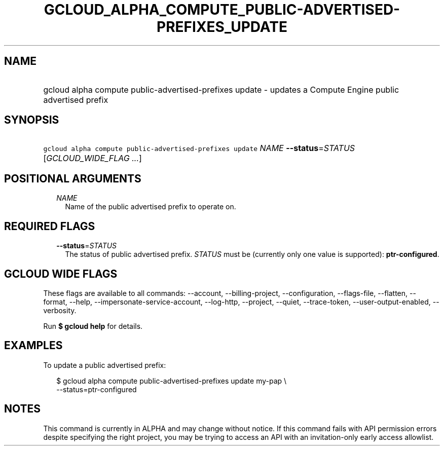 
.TH "GCLOUD_ALPHA_COMPUTE_PUBLIC\-ADVERTISED\-PREFIXES_UPDATE" 1



.SH "NAME"
.HP
gcloud alpha compute public\-advertised\-prefixes update \- updates a Compute Engine public advertised prefix



.SH "SYNOPSIS"
.HP
\f5gcloud alpha compute public\-advertised\-prefixes update\fR \fINAME\fR \fB\-\-status\fR=\fISTATUS\fR [\fIGCLOUD_WIDE_FLAG\ ...\fR]



.SH "POSITIONAL ARGUMENTS"

.RS 2m
.TP 2m
\fINAME\fR
Name of the public advertised prefix to operate on.


.RE
.sp

.SH "REQUIRED FLAGS"

.RS 2m
.TP 2m
\fB\-\-status\fR=\fISTATUS\fR
The status of public advertised prefix. \fISTATUS\fR must be (currently only one
value is supported): \fBptr\-configured\fR.


.RE
.sp

.SH "GCLOUD WIDE FLAGS"

These flags are available to all commands: \-\-account, \-\-billing\-project,
\-\-configuration, \-\-flags\-file, \-\-flatten, \-\-format, \-\-help,
\-\-impersonate\-service\-account, \-\-log\-http, \-\-project, \-\-quiet,
\-\-trace\-token, \-\-user\-output\-enabled, \-\-verbosity.

Run \fB$ gcloud help\fR for details.



.SH "EXAMPLES"

To update a public advertised prefix:

.RS 2m
$ gcloud alpha compute public\-advertised\-prefixes update my\-pap \e
    \-\-status=ptr\-configured
.RE



.SH "NOTES"

This command is currently in ALPHA and may change without notice. If this
command fails with API permission errors despite specifying the right project,
you may be trying to access an API with an invitation\-only early access
allowlist.

